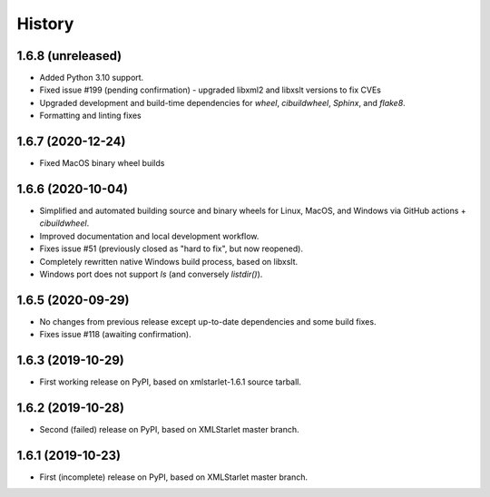 =======
History
=======

1.6.8 (unreleased)
------------------

* Added Python 3.10 support.
* Fixed issue #199 (pending confirmation) - upgraded libxml2 and libxslt versions to fix CVEs
* Upgraded development and build-time dependencies for `wheel`, `cibuildwheel`, `Sphinx`, and `flake8`.
* Formatting and linting fixes

1.6.7 (2020-12-24)
------------------

* Fixed MacOS binary wheel builds

1.6.6 (2020-10-04)
------------------

* Simplified and automated building source and binary wheels for Linux, MacOS, and Windows via GitHub actions + `cibuildwheel`.
* Improved documentation and local development workflow.
* Fixes issue #51 (previously closed as "hard to fix", but now reopened).
* Completely rewritten native Windows build process, based on libxslt.
* Windows port does not support `ls` (and conversely `listdir()`).

1.6.5 (2020-09-29)
------------------

* No changes from previous release except up-to-date dependencies and some build fixes.
* Fixes issue #118 (awaiting confirmation).

1.6.3 (2019-10-29)
------------------

* First working release on PyPI, based on xmlstarlet-1.6.1 source tarball.

1.6.2 (2019-10-28)
------------------

* Second (failed) release on PyPI, based on XMLStarlet master branch.

1.6.1 (2019-10-23)
------------------

* First (incomplete) release on PyPI, based on XMLStarlet master branch.
